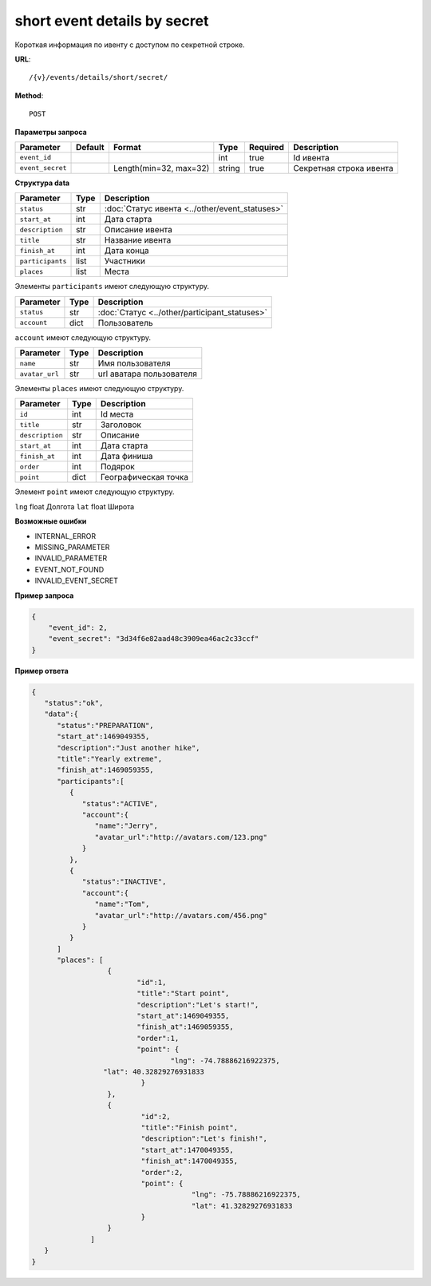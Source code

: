 short event details by secret
=============================

Короткая информация по ивенту с доступом по секретной строке.

**URL**::

    /{v}/events/details/short/secret/

**Method**::

    POST

**Параметры запроса**

================  =======  ======================  ======  ========  =======================
Parameter         Default  Format                  Type    Required  Description
================  =======  ======================  ======  ========  =======================
``event_id``                                       int     true      Id ивента
``event_secret``           Length(min=32, max=32)  string  true      Секретная строка ивента
================  =======  ======================  ======  ========  =======================

**Структура data**

================  ====  ==============================================
Parameter         Type  Description
================  ====  ==============================================
``status``        str   :doc:`Статус ивента <../other/event_statuses>`
``start_at``      int   Дата старта
``description``   str   Описание ивента
``title``         str   Название ивента
``finish_at``     int   Дата конца
``participants``  list  Участники
``places``        list  Места
================  ====  ==============================================

Элементы ``participants`` имеют следующую структуру.

===========  ====  =============================================
Parameter    Type  Description
===========  ====  =============================================
``status``   str   :doc:`Статус <../other/participant_statuses>`
``account``  dict  Пользователь
===========  ====  =============================================

``account`` имеют следующую структуру.

==============  ====  ========================
Parameter       Type  Description
==============  ====  ========================
``name``        str   Имя пользователя
``avatar_url``  str   url аватара пользователя
==============  ====  ========================

Элементы ``places`` имеют следующую структуру.

===============  ====  ================================
Parameter        Type  Description
===============  ====  ================================
``id``           int   Id места
``title``        str   Заголовок
``description``  str   Описание
``start_at``     int   Дата старта
``finish_at``    int   Дата финиша
``order``        int   Подярок
``point``        dict  Географическая точка
===============  ====  ================================

Элемент ``point`` имеют следующую структуру.

===============  =====  ================================
Parameter        Type   Description
===============  =====  ================================
``lng``          float  Долгота
``lat``        	 float  Широта


**Возможные ошибки**

* INTERNAL_ERROR
* MISSING_PARAMETER
* INVALID_PARAMETER
* EVENT_NOT_FOUND
* INVALID_EVENT_SECRET

**Пример запроса**

.. code-block:: javascript

    {
        "event_id": 2,
        "event_secret": "3d34f6e82aad48c3909ea46ac2c33ccf"
    }

**Пример ответа**

.. code-block:: javascript

    {
       "status":"ok",
       "data":{
          "status":"PREPARATION",
          "start_at":1469049355,
          "description":"Just another hike",
          "title":"Yearly extreme",
          "finish_at":1469059355,
          "participants":[
             {
                "status":"ACTIVE",
                "account":{
                   "name":"Jerry",
                   "avatar_url":"http://avatars.com/123.png"
                }
             },
             {
                "status":"INACTIVE",
                "account":{
                   "name":"Tom",
                   "avatar_url":"http://avatars.com/456.png"
                }
             }
          ]
          "places": [
		      {
		  	     "id":1,
		  	     "title":"Start point",
		  	     "description":"Let's start!",
		  	     "start_at":1469049355,
		  	     "finish_at":1469059355,
		  	     "order":1,
		  	     "point": {
				     "lng": -74.78886216922375,
                     "lat": 40.32829276931833
		  	      }
		      },
		      {
		  	      "id":2,
		  	      "title":"Finish point",
		  	      "description":"Let's finish!",
		  	      "start_at":1470049355,
		  	      "finish_at":1470049355,
		  	      "order":2,
		  	      "point": {
					  "lng": -75.78886216922375,
					  "lat": 41.32829276931833
		  	      }
		      }
		  ]
       }
    }